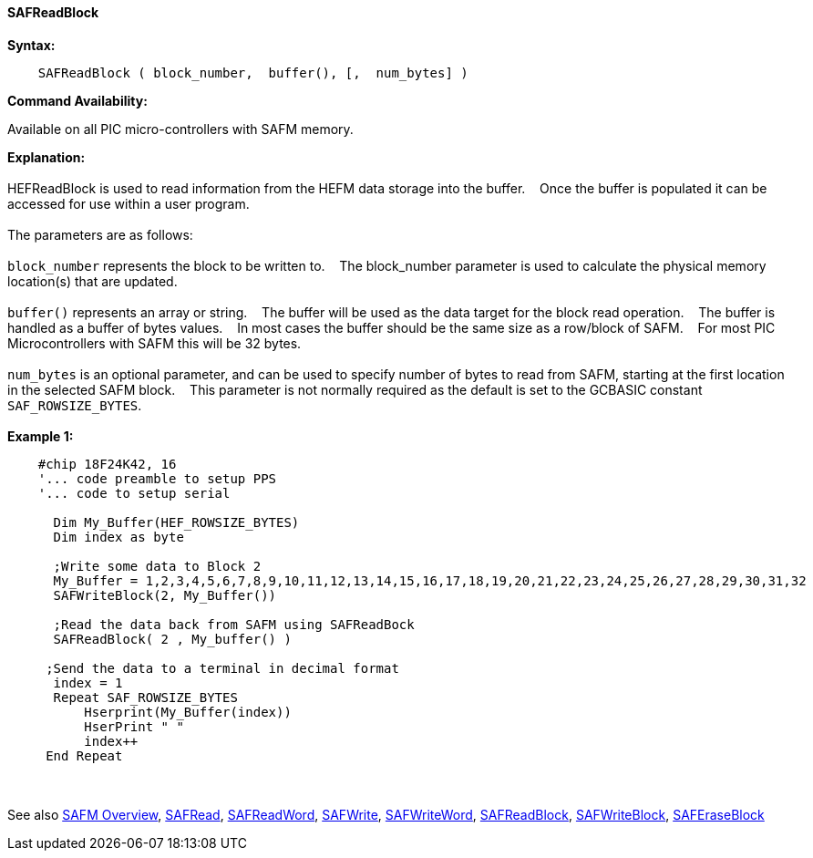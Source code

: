==== SAFReadBlock


*Syntax:*
[subs="quotes"]
----
    SAFReadBlock ( block_number,  buffer(), [,  num_bytes] )
----
*Command Availability:*

Available on all PIC micro-controllers with SAFM memory.

*Explanation:*
{empty} +
{empty} +
HEFReadBlock is used to read information from the HEFM data storage into the buffer.&#160;&#160;&#160;
Once the buffer is populated it can be accessed for use within a user program.
{empty} +
{empty} +
The parameters are as follows:
{empty} +
{empty} +
`block_number` represents the block to be written to.&#160;&#160;&#160;
The block_number parameter is used to calculate the physical memory location(s) that are updated.
{empty} +
{empty} +
`buffer()` represents an array or string.&#160;&#160;&#160;
The buffer will be used as the data target for the block read operation.&#160;&#160;&#160;
The  buffer is handled as a buffer of bytes values.&#160;&#160;&#160;
In most cases the buffer should be the same size as a row/block of SAFM.&#160;&#160;&#160;
For most PIC Microcontrollers with SAFM this will be 32 bytes.&#160;&#160;&#160;
{empty} +
{empty} +
`num_bytes` is an optional parameter, and can be used to specify number of bytes to read from SAFM, starting at the first location in the selected SAFM block.&#160;&#160;&#160;
This parameter is not normally required as the default is set to the GCBASIC constant `SAF_ROWSIZE_BYTES`.
{empty} +
{empty} +
*Example 1:*
----
    #chip 18F24K42, 16 
    '... code preamble to setup PPS
    '... code to setup serial
      
      Dim My_Buffer(HEF_ROWSIZE_BYTES)
      Dim index as byte 
      
      ;Write some data to Block 2
      My_Buffer = 1,2,3,4,5,6,7,8,9,10,11,12,13,14,15,16,17,18,19,20,21,22,23,24,25,26,27,28,29,30,31,32
      SAFWriteBlock(2, My_Buffer())
      
      ;Read the data back from SAFM using SAFReadBock
      SAFReadBlock( 2 , My_buffer() )
     
     ;Send the data to a terminal in decimal format
      index = 1  
      Repeat SAF_ROWSIZE_BYTES  
          Hserprint(My_Buffer(index))
          HserPrint " " 
          index++
     End Repeat
----

{empty} +
{empty} +
See also
<<_safm_overview,SAFM Overview>>,
<<_safread,SAFRead>>,
<<_safreadword,SAFReadWord>>,
<<_safwrite,SAFWrite>>,
<<_safwriteword,SAFWriteWord>>,
<<_safreadblock,SAFReadBlock>>,
<<_safwriteblock,SAFWriteBlock>>,
<<_saferaseblock,SAFEraseBlock>>
